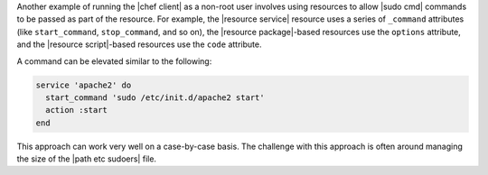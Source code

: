 .. The contents of this file are included in multiple topics.
.. This file should not be changed in a way that hinders its ability to appear in multiple documentation sets.

Another example of running the |chef client| as a non-root user involves using resources to allow |sudo cmd| commands to be passed as part of the resource. For example, the |resource service| resource uses a series of ``_command`` attributes (like ``start_command``, ``stop_command``, and so on), the |resource package|-based resources use the ``options`` attribute, and the |resource script|-based resources use the ``code`` attribute.

A command can be elevated similar to the following:

.. code-block:: bash

   service 'apache2' do
     start_command 'sudo /etc/init.d/apache2 start'
     action :start
   end

This approach can work very well on a case-by-case basis. The challenge with this approach is often around managing the size of the |path etc sudoers| file.